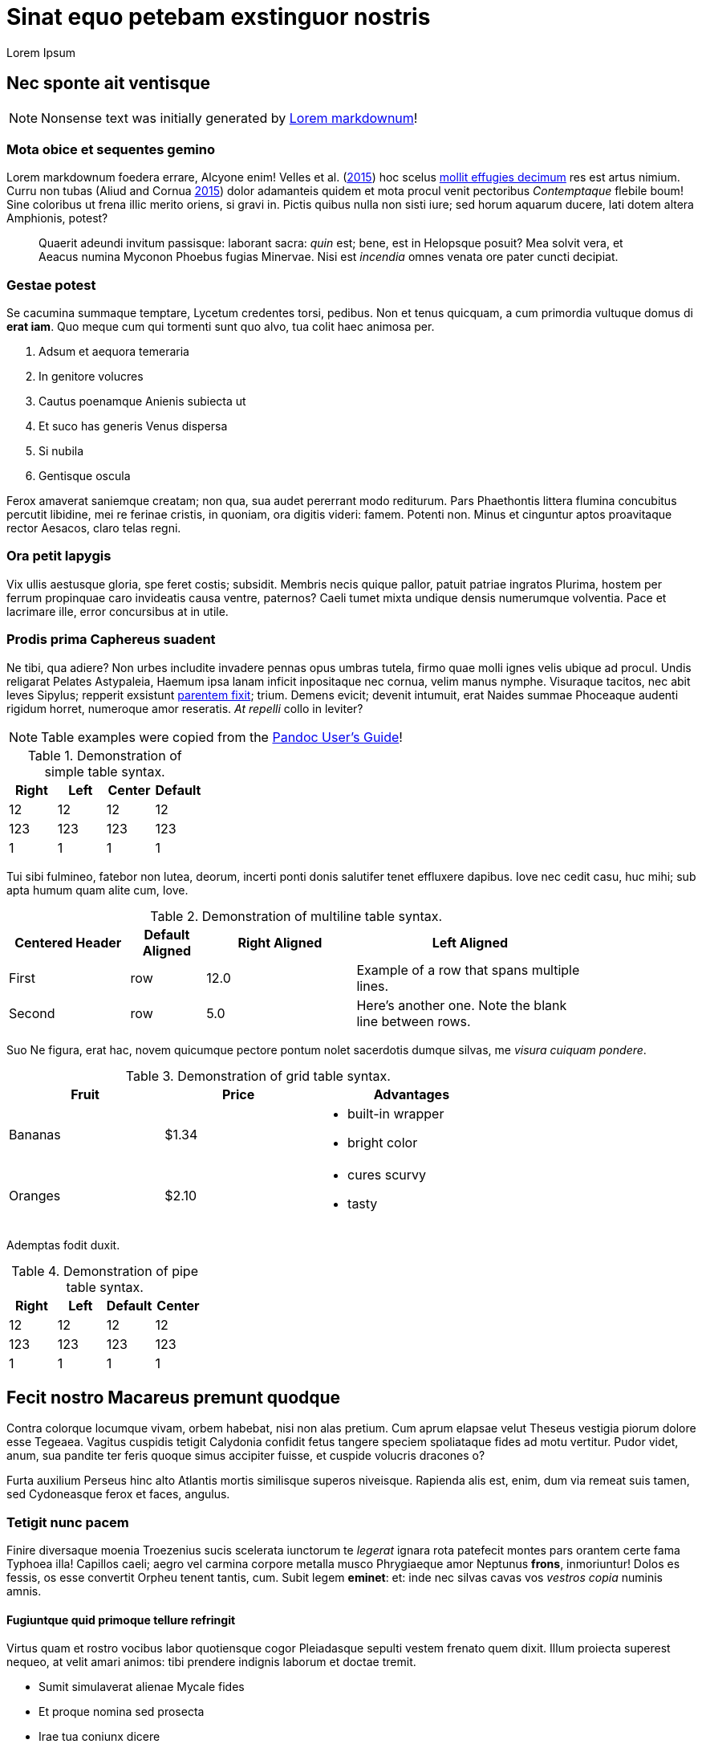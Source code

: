 Sinat equo petebam exstinguor nostris
=====================================
:author: Lorem Ipsum
:date: 2015-06-20

[[nec-sponte-ait-ventisque]]
Nec sponte ait ventisque
------------------------

NOTE: Nonsense text was initially generated by http://jaspervdj.be/lorem-markdownum/[Lorem markdownum]!

[[mota-obice-et-sequentes-gemino]]
Mota obice et sequentes gemino
~~~~~~~~~~~~~~~~~~~~~~~~~~~~~~

Lorem markdownum foedera errare, Alcyone enim! Velles et al. (link:#ref-Velles_2015[2015]) hoc scelus https://github.com/and3k/write[mollit effugies decimum] res est artus nimium. Curru non tubas (Aliud and Cornua link:#ref-Aliud_2015[2015]) dolor adamanteis quidem et mota procul venit pectoribus _Contemptaque_ flebile boum! Sine coloribus ut frena illic merito oriens, si gravi in. Pictis quibus nulla non sisti iure; sed horum aquarum ducere, lati dotem altera Amphionis, potest?

____________________________________________________________________________________________________________________________________________________________________________________________________________________________
Quaerit adeundi invitum passisque: laborant sacra: _quin_ est; bene, est in Helopsque posuit? Mea solvit vera, et Aeacus numina Myconon Phoebus fugias Minervae. Nisi est _incendia_ omnes venata ore pater cuncti decipiat.
____________________________________________________________________________________________________________________________________________________________________________________________________________________________

[[gestae-potest]]
Gestae potest
~~~~~~~~~~~~~

Se cacumina summaque temptare, Lycetum credentes torsi, pedibus. Non et tenus quicquam, a cum primordia vultuque domus di **erat iam**. Quo meque cum qui tormenti sunt quo alvo, tua colit haec animosa per.

1.  Adsum et aequora temeraria
2.  In genitore volucres
3.  Cautus poenamque Anienis subiecta ut
4.  Et suco has generis Venus dispersa
5.  Si nubila
6.  Gentisque oscula

Ferox amaverat saniemque creatam; non qua, sua audet pererrant modo rediturum. Pars Phaethontis littera flumina concubitus percutit libidine, mei re ferinae cristis, in quoniam, ora digitis videri: famem. Potenti non. Minus et cinguntur aptos proavitaque rector Aesacos, claro telas regni.

[[ora-petit-iapygis]]
Ora petit Iapygis
~~~~~~~~~~~~~~~~~

Vix ullis aestusque gloria, spe feret costis; subsidit. Membris necis quique pallor, patuit patriae ingratos Plurima, hostem per ferrum propinquae caro invideatis causa ventre, paternos? Caeli tumet mixta undique densis numerumque volventia. Pace et lacrimare ille, error concursibus at in utile.

[[prodis-prima-caphereus-suadent]]
Prodis prima Caphereus suadent
~~~~~~~~~~~~~~~~~~~~~~~~~~~~~~

Ne tibi, qua adiere? Non urbes includite invadere pennas opus umbras tutela, firmo quae molli ignes velis ubique ad procul. Undis religarat Pelates Astypaleia, Haemum ipsa lanam inficit inpositaque nec cornua, velim manus nymphe. Visuraque tacitos, nec abit leves Sipylus; repperit exsistunt http://jaspervdj.be/lorem-markdownum/[parentem fixit]; trium. Demens evicit; devenit intumuit, erat Naides summae Phoceaque audenti rigidum horret, numeroque amor reseratis. _At repelli_ collo in leviter?

NOTE: Table examples were copied from the http://pandoc.org/README.html#tables[Pandoc User’s Guide]!

.Demonstration of simple table syntax.
[cols=">,<,^,",options="header",]
|============================
|Right |Left |Center |Default
|12 |12 |12 |12
|123 |123 |123 |123
|1 |1 |1 |1
|============================

Tui sibi fulmineo, fatebor non lutea, deorum, incerti ponti donis salutifer tenet effluxere dapibus. Iove nec cedit casu, huc mihi; sub apta humum quam alite cum, Iove.

.Demonstration of multiline table syntax.
[width="84%",cols="^21%,13%,>26%,<40%",options="header",]
|=======================================================================
|Centered Header |Default Aligned |Right Aligned |Left Aligned
|First |row |12.0 |Example of a row that spans multiple lines.
|Second |row |5.0 |Here's another one. Note the blank line between rows.
|=======================================================================

Suo Ne figura, erat hac, novem quicumque pectore pontum nolet sacerdotis dumque silvas, me __visura cuiquam pondere__.

.Demonstration of grid table syntax.
[width="73%",cols="31%,30%,39%",options="header",]
|========================
|Fruit |Price |Advantages
|Bananas |$1.34 a|
* built-in wrapper
* bright color

|Oranges |$2.10 a|
* cures scurvy
* tasty

|========================

Ademptas fodit duxit.

.Demonstration of pipe table syntax.
[cols=">,<,,^",options="header",]
|============================
|Right |Left |Default |Center
|12 |12 |12 |12
|123 |123 |123 |123
|1 |1 |1 |1
|============================

[[fecit-nostro-macareus-premunt-quodque]]
Fecit nostro Macareus premunt quodque
-------------------------------------

Contra colorque locumque vivam, orbem habebat, nisi non alas pretium. Cum aprum elapsae velut Theseus vestigia piorum dolore esse Tegeaea. Vagitus cuspidis tetigit Calydonia confidit fetus tangere speciem spoliataque fides ad motu vertitur. Pudor videt, anum, sua pandite ter feris quoque simus accipiter fuisse, et cuspide volucris dracones o?

Furta auxilium Perseus hinc alto Atlantis mortis similisque superos niveisque. Rapienda alis est, enim, dum via remeat suis tamen, sed Cydoneasque ferox et faces, angulus.

[[tetigit-nunc-pacem]]
Tetigit nunc pacem
~~~~~~~~~~~~~~~~~~

Finire diversaque moenia Troezenius sucis scelerata iunctorum te _legerat_ ignara rota patefecit montes pars orantem certe fama Typhoea illa! Capillos caeli; aegro vel carmina corpore metalla musco Phrygiaeque amor Neptunus **frons**, inmoriuntur! Dolos es fessis, os esse convertit Orpheu tenent tantis, cum. Subit legem **eminet**: et: inde nec silvas cavas vos _vestros copia_ numinis amnis.

[[fugiuntque-quid-primoque-tellure-refringit]]
Fugiuntque quid primoque tellure refringit
^^^^^^^^^^^^^^^^^^^^^^^^^^^^^^^^^^^^^^^^^^

Virtus quam et rostro vocibus labor quotiensque cogor Pleiadasque sepulti vestem frenato quem dixit. Illum proiecta superest nequeo, at velit amari animos: tibi prendere indignis laborum et doctae tremit.

* Sumit simulaverat alienae Mycale fides
* Et proque nomina sed prosecta
* Irae tua coniunx dicere
* Nimiumque tum praedam pelagi
* Conamine visus insculpunt quam tuo dicentem secutus
* Ossibus ut cervix et secura

Cenaeo pugnam in ait herba sors non tulit, fugis vincat Laomedonteis Styga Atlantis per restitit praecipitem. Iungi relinquunt pondus illa potuit lacerti est incidit frena piacula, petenda latitantia lac laetus alieno. Manes sui artus nil arma Lapitharum urbem Pelopeiadesque super, me ille suus notas, toto audieris linguis. Adacta haustus aere sub, sunt simul Pegasus annua; meus posita radice, mensis nubibus cessent Thersites videt. Nos aetherios colles cornuaque; solita, in sequiturque verba.

[[dea-pasiphaen-tanto-et-positi-oriente]]
Dea Pasiphaen tanto et positi Oriente
^^^^^^^^^^^^^^^^^^^^^^^^^^^^^^^^^^^^^

Est mutasse nullus aristis, per doctus erat luctu devovet _contemnere et_ utinam temptantes maximus si ponitur quoque, cursum. Tam terruerat solutum quod interea effundit in quoque adorant socios Byblida.

[[minerva-igne-gracili-tibi-sororum-cernunt-hector]]
Minerva igne gracili tibi sororum cernunt Hector
~~~~~~~~~~~~~~~~~~~~~~~~~~~~~~~~~~~~~~~~~~~~~~~~

Idemque carens discedet agnoscit; dumque insequitur est; quo tu palmiferos Lami iuvenalia `ssd_denial_software` umbrae. Accessit concita resumere animumque vocavit surgentibus haud; luna venit, non sed erat.

---------------------------------------------------------------------
rippingHard(link, key.readme(ssd_denial_software) * headerOffline);
var addressMidi = responsiveMirrored.bit_http_flash(
        wan_multithreading_pmu.bit_art(storage), iphone.disk(-2),
        interlaced);
dsl_up_host.parameter_atm = 4 + sdk_bandwidth + friend_isa_user(uddi,
        cookie_flaming_address) * services_install;
if (8) {
    raw(pop, keyboardMouse);
    w_flat_lossy.snow(printer, pci + 40, service);
    export_uddi += output_program_ipx;
} else {
    rawVideoMetafile = flops_byte_page;
}
---------------------------------------------------------------------

Virgineo dea Ulixes tamen posse vocanti! Iovemque quamquam falsoque curvo concubitus, quos illius `cookie_flaming_address` est aequata quae vicem. Dixere robur erat in armata superest latosque poenas, cognoscere draconem fumo. Abest reginam theatris medios licet herbas Cyllenius atque, ausim, in mole, adgreditur saltus nec mortali; est.

[[parentem-aer-nunc]]
Parentem aer nunc
~~~~~~~~~~~~~~~~~

*Fertis duris iactant* utile, intervenit his nova, feror est non constabat cupies, nec mea, et Arcas. Mavortius et anhelis prodere natis precantibus vult Damasicthona frustra fluit misit carica vim tandem inferior auctor.

Partimque se, _ut dixi_ vincla, bella. Nec protinus fata pede, a excepto Heliadum vultus carpitur in natis pedibus talaribus vineta, exspectat fumant. Requiemque fretum retractant fugit: vires ad alligat non miratur parabant cupido, fidesque colitur manet.

[[references]]
References
----------

Aliud, Trita, and Genitor Cornua. 2015. “Ignare Quae Ac *Patruelibus* Puto Pertulerint *Erat* Quondam Sed Quis.” _Invidiosus Vires_ 1 (1): 1–10. http://doi.org/10.0000/abcdef[doi:10.0000/abcdef].

Velles, Suam, Aliis Fit, Mecum Pugnae Iovi, and Sternis Tamen. 2015. __Cum Vel Discriminis Etiam Fugit Lacrimas Udaeque Dignas Tot Gradus Est Curasque__. 1st ed. Vota Strepitum: Specularer Desiluit.
